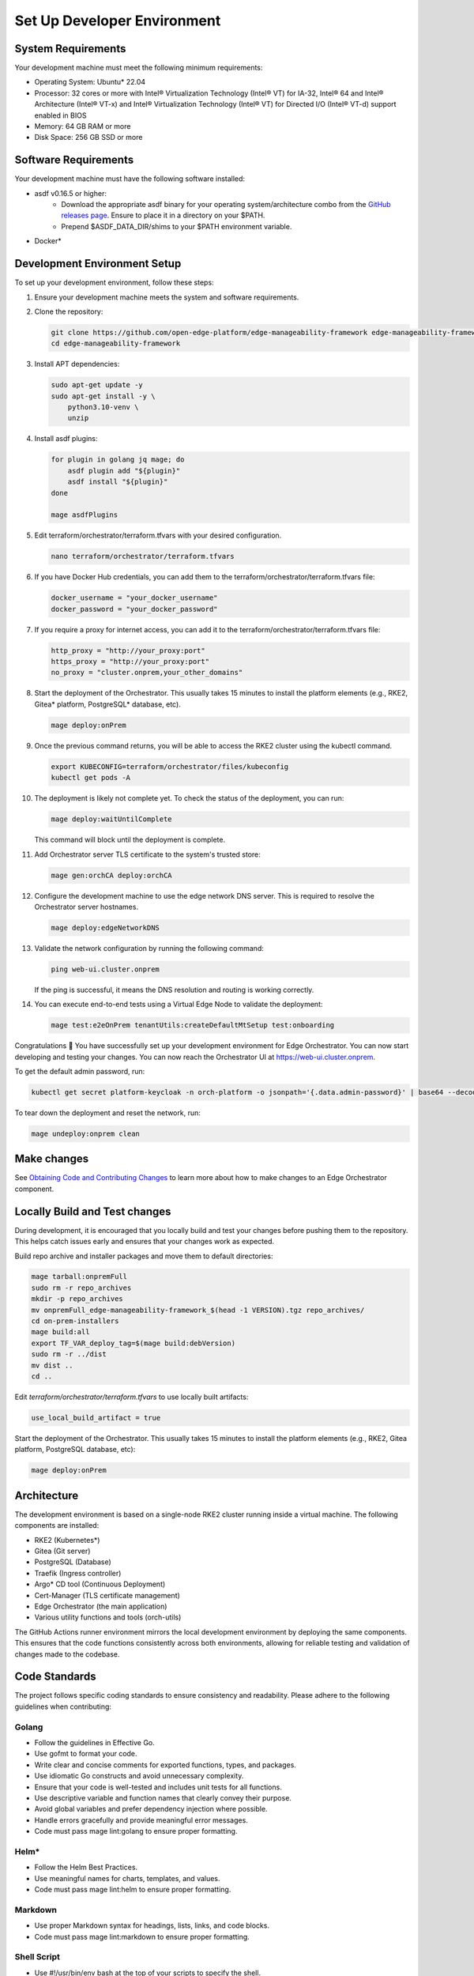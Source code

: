 Set Up Developer Environment
============================

System Requirements
-------------------

Your development machine must meet the following minimum requirements:

- Operating System: Ubuntu\* 22.04
- Processor: 32 cores or more with Intel® Virtualization Technology (Intel® VT) for IA-32, Intel® 64 and Intel® Architecture (Intel® VT-x) and Intel® Virtualization Technology (Intel® VT) for Directed I/O (Intel® VT-d) support enabled in BIOS
- Memory: 64 GB RAM or more
- Disk Space: 256 GB SSD or more

Software Requirements
---------------------

Your development machine must have the following software installed:

- asdf v0.16.5 or higher:
   - Download the appropriate asdf binary for your operating system/architecture combo from the `GitHub releases page <https://github.com/asdf-vm/asdf/releases>`_. Ensure to place it in a directory on your $PATH.
   - Prepend $ASDF_DATA_DIR/shims to your $PATH environment variable.
- Docker\*

Development Environment Setup
-----------------------------

To set up your development environment, follow these steps:

#. Ensure your development machine meets the system and software requirements.

#. Clone the repository:

   .. code-block:: bash

      git clone https://github.com/open-edge-platform/edge-manageability-framework edge-manageability-framework
      cd edge-manageability-framework

#. Install APT dependencies:

   .. code-block:: bash

      sudo apt-get update -y
      sudo apt-get install -y \
          python3.10-venv \
          unzip

#. Install asdf plugins:

   .. code-block:: bash

      for plugin in golang jq mage; do
          asdf plugin add "${plugin}"
          asdf install "${plugin}"
      done

      mage asdfPlugins

#. Edit terraform/orchestrator/terraform.tfvars with your desired configuration.

   .. code-block:: bash

      nano terraform/orchestrator/terraform.tfvars

#. If you have Docker Hub credentials, you can add them to the terraform/orchestrator/terraform.tfvars file:

   .. code-block:: bash

      docker_username = "your_docker_username"
      docker_password = "your_docker_password"

#. If you require a proxy for internet access, you can add it to the terraform/orchestrator/terraform.tfvars file:

   .. code-block:: bash

      http_proxy = "http://your_proxy:port"
      https_proxy = "http://your_proxy:port"
      no_proxy = "cluster.onprem,your_other_domains"

#. Start the deployment of the Orchestrator.
   This usually takes 15 minutes to install the platform elements (e.g., RKE2, Gitea\* platform, PostgreSQL\* database, etc).

   .. code-block:: bash

      mage deploy:onPrem

#. Once the previous command returns, you will be able to access the RKE2 cluster using the kubectl command.

   .. code-block:: bash

      export KUBECONFIG=terraform/orchestrator/files/kubeconfig
      kubectl get pods -A

#. The deployment is likely not complete yet. To check the status of the deployment, you can run:

   .. code-block:: bash

      mage deploy:waitUntilComplete

   This command will block until the deployment is complete.

#. Add Orchestrator server TLS certificate to the system's trusted store:

   .. code-block:: bash

      mage gen:orchCA deploy:orchCA

#. Configure the development machine to use the edge network DNS server.
   This is required to resolve the Orchestrator server hostnames.

   .. code-block:: bash

      mage deploy:edgeNetworkDNS

#. Validate the network configuration by running the following command:

   .. code-block:: bash

      ping web-ui.cluster.onprem

   If the ping is successful, it means the DNS resolution and routing is working correctly.

#. You can execute end-to-end tests using a Virtual Edge Node to validate the deployment:

   .. code-block:: bash

      mage test:e2eOnPrem tenantUtils:createDefaultMtSetup test:onboarding

Congratulations 🎉 You have successfully set up your development environment for Edge Orchestrator.
You can now start developing and testing your changes.
You can now reach the Orchestrator UI at https://web-ui.cluster.onprem.

To get the default admin password, run:

.. code-block:: bash

   kubectl get secret platform-keycloak -n orch-platform -o jsonpath='{.data.admin-password}' | base64 --decode

To tear down the deployment and reset the network, run:

.. code-block:: bash

   mage undeploy:onprem clean

Make changes
------------

See `Obtaining Code and Contributing Changes <./../contributor_guide/code_contribution.html#obtaining-code-and-contributing-changes>`__
to learn more about how to make changes to an Edge Orchestrator component.

Locally Build and Test changes
------------------------------

During development, it is encouraged that you locally build and test your changes before pushing them to the repository.
This helps catch issues early and ensures that your changes work as expected.

Build repo archive and installer packages and move them to default directories:

.. code-block:: bash

   mage tarball:onpremFull
   sudo rm -r repo_archives
   mkdir -p repo_archives
   mv onpremFull_edge-manageability-framework_$(head -1 VERSION).tgz repo_archives/
   cd on-prem-installers
   mage build:all
   export TF_VAR_deploy_tag=$(mage build:debVersion)
   sudo rm -r ../dist
   mv dist ..
   cd ..

Edit `terraform/orchestrator/terraform.tfvars` to use locally built artifacts:

.. code-block:: hcl

   use_local_build_artifact = true

Start the deployment of the Orchestrator.
This usually takes 15 minutes to install the platform elements (e.g., RKE2, Gitea platform, PostgreSQL database, etc):

.. code-block:: bash

   mage deploy:onPrem

Architecture
------------

The development environment is based on a single-node RKE2 cluster running inside a virtual machine.
The following components are installed:

- RKE2 (Kubernetes\*)
- Gitea (Git server)
- PostgreSQL (Database)
- Traefik (Ingress controller)
- Argo\* CD tool (Continuous Deployment)
- Cert-Manager (TLS certificate management)
- Edge Orchestrator (the main application)
- Various utility functions and tools (orch-utils)

The GitHub Actions runner environment mirrors the local development environment by deploying the same components.
This ensures that the code functions consistently across both environments,
allowing for reliable testing and validation of changes made to the codebase.

Code Standards
--------------

The project follows specific coding standards to ensure consistency and readability.
Please adhere to the following guidelines when contributing:

Golang
~~~~~~

- Follow the guidelines in Effective Go.
- Use gofmt to format your code.
- Write clear and concise comments for exported functions, types, and packages.
- Use idiomatic Go constructs and avoid unnecessary complexity.
- Ensure that your code is well-tested and includes unit tests for all functions.
- Use descriptive variable and function names that clearly convey their purpose.
- Avoid global variables and prefer dependency injection where possible.
- Handle errors gracefully and provide meaningful error messages.
- Code must pass mage lint:golang to ensure proper formatting.

Helm\*
~~~~~~

- Follow the Helm Best Practices.
- Use meaningful names for charts, templates, and values.
- Code must pass mage lint:helm to ensure proper formatting.

Markdown
~~~~~~~~

- Use proper Markdown syntax for headings, lists, links, and code blocks.
- Code must pass mage lint:markdown to ensure proper formatting.

Shell Script
~~~~~~~~~~~~

- Use #!/usr/bin/env bash at the top of your scripts to specify the shell.
- Always use set -o errexit to ensure the script exits on the first error.
- Use set -o nounset to treat unset variables as an error.
- Use set -o pipefail to catch errors in pipelines.
- Write clear and concise comments to explain the purpose of complex commands.
- Use functions to encapsulate and reuse code.
- Check the exit status of commands and handle errors appropriately.
- Avoid using hardcoded paths; use variables and configuration files instead.
- Ensure your scripts are idempotent and can be run multiple times without causing issues.
- Use the long form of commands (e.g., --verbose instead of -v) for clarity.
- Code must pass mage lint:shell to ensure proper formatting.

Terraform
~~~~~~~~~

- Follow the Terraform Style Guide.
- Code must pass mage lint:terraform to ensure proper formatting.

YAML
~~~~

- Use proper YAML syntax for indentation, lists, and key-value pairs.
- Ensure that your YAML files are valid and well-structured.
- Code must pass mage lint:yaml to ensure proper formatting.

Continuous Integration
~~~~~~~~~~~~~~~~~~~~~~

- Submit a pull request (PR) to the main branch of the repository.
- Wait for the CI to run and verify that all checks pass before merging.
- If your PR is a work in progress, mark it as a draft to indicate that it's not ready for review yet.
- Ensure that your code passes all continuous integration (CI) checks.
- Address any feedback or requested changes from the CI or code reviewers.
- If your PR introduces new features or changes existing functionality, ensure that it includes appropriate tests.
  If it fixes a bug, include a test that demonstrates the bug and verifies the fix whenever possible.
  This helps prevent the bug from reoccurring in the future.
- Use descriptive commit messages that clearly explain the changes made.
- Break down large changes into smaller, manageable commits to make it easier for reviewers to understand.
- Ensure that your code is well-documented and includes comments where necessary to explain complex logic or decisions.
- Keep your PR focused on a single change or feature to make it easier for reviewers to provide feedback.
- Respond to code reviews in a timely manner and be open to feedback.
- If your PR is related to a specific issue, reference that issue in the PR description to provide context.
- Pin all dependencies to a specific patch version at a minimum in your code to ensure reproducibility.
- Code should be reusable and portable across platforms.
  Avoid writing code that is tightly coupled to a specific CI environment.
  All code that runs in CI should be able to run locally as well.
- CI workflows should primarily be executing the same Mage commands that a developer would run locally.
  There should not be any "magic" in the CI that is not also available locally.

Testing
-------

- Write unit, integration, and E2E tests for your code.
- Ensure all static analysis and tests pass before submitting a pull request.
- Aim for high test coverage to ensure code reliability.

Documentation
-------------

- Update the documentation to reflect your changes.
- Write clear and concise docstrings for all functions, classes, and modules.
